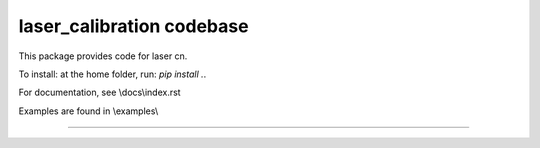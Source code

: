 laser_calibration codebase
========================

This package provides code for laser cn. 

To install: at the home folder, run: `pip install .`.

For documentation, see \\docs\\index.rst

Examples are found in \\examples\\


---------------
